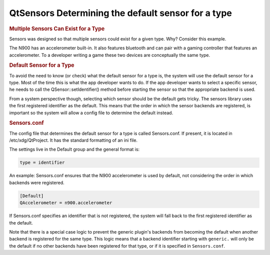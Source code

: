 .. _sdk_qtsensors_determining_the_default_sensor_for_a_type:
QtSensors Determining the default sensor for a type
===================================================



.. rubric:: Multiple Sensors Can Exist for a Type
   :name: multiple-sensors-can-exist-for-a-type

Sensors was designed so that multiple sensors could exist for a given
type. Why? Consider this example.

The N900 has an accelerometer built-in. It also features bluetooth and
can pair with a gaming controller that features an accelerometer. To a
developer writing a game these two devices are conceptually the same
type.

.. rubric:: Default Sensor for a Type
   :name: default-sensor-for-a-type

To avoid the need to know (or check) what the default sensor for a type
is, the system will use the default sensor for a type. Most of the time
this is what the app developer wants to do. If the app developer wants
to select a specific sensor, he needs to call the
QSensor::setIdentifier() method before starting the sensor so that the
appropriate backend is used.

From a system perspective though, selecting which sensor should be the
default gets tricky. The sensors library uses the first registered
identifier as the default. This means that the order in which the sensor
backends are registered, is important so the system will allow a config
file to determine the default instead.

.. rubric:: Sensors.conf
   :name: sensors-conf

The config file that determines the default sensor for a type is called
Sensors.conf. If present, it is located in /etc/xdg/QtProject. It has
the standard formatting of an ini file.

The settings live in the Default group and the general format is:

.. code:: cpp

    type = identifier

An example: Sensors.conf ensures that the N900 accelerometer is used by
default, not considering the order in which backends were registered.

.. code:: cpp

    [Default]
    QAccelerometer = n900.accelerometer

If Sensors.conf specifies an identifier that is not registered, the
system will fall back to the first registered identifier as the default.

Note that there is a special case logic to prevent the generic plugin's
backends from becoming the default when another backend is registered
for the same type. This logic means that a backend identifier starting
with ``generic.`` will only be the default if no other backends have
been registered for that type, or if it is specified in
``Sensors.conf``.

